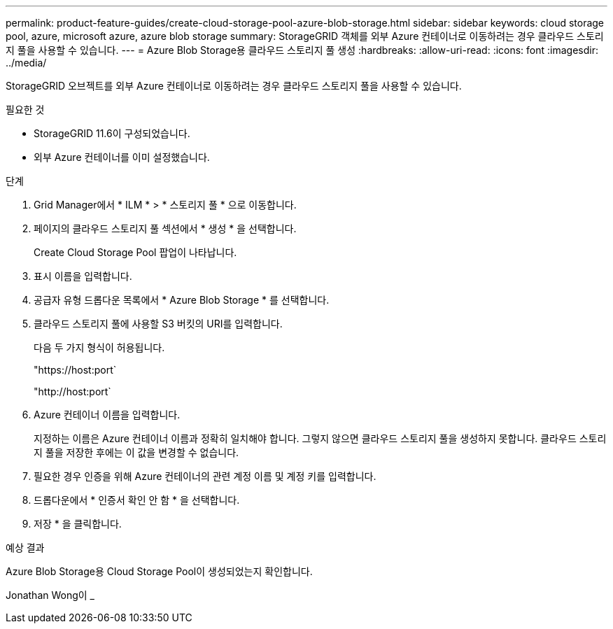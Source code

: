 ---
permalink: product-feature-guides/create-cloud-storage-pool-azure-blob-storage.html 
sidebar: sidebar 
keywords: cloud storage pool, azure, microsoft azure, azure blob storage 
summary: StorageGRID 객체를 외부 Azure 컨테이너로 이동하려는 경우 클라우드 스토리지 풀을 사용할 수 있습니다. 
---
= Azure Blob Storage용 클라우드 스토리지 풀 생성
:hardbreaks:
:allow-uri-read: 
:icons: font
:imagesdir: ../media/


[role="lead"]
StorageGRID 오브젝트를 외부 Azure 컨테이너로 이동하려는 경우 클라우드 스토리지 풀을 사용할 수 있습니다.

.필요한 것
* StorageGRID 11.6이 구성되었습니다.
* 외부 Azure 컨테이너를 이미 설정했습니다.


.단계
. Grid Manager에서 * ILM * > * 스토리지 풀 * 으로 이동합니다.
. 페이지의 클라우드 스토리지 풀 섹션에서 * 생성 * 을 선택합니다.
+
Create Cloud Storage Pool 팝업이 나타납니다.

. 표시 이름을 입력합니다.
. 공급자 유형 드롭다운 목록에서 * Azure Blob Storage * 를 선택합니다.
. 클라우드 스토리지 풀에 사용할 S3 버킷의 URI를 입력합니다.
+
다음 두 가지 형식이 허용됩니다.

+
"https://host:port`

+
"http://host:port`

. Azure 컨테이너 이름을 입력합니다.
+
지정하는 이름은 Azure 컨테이너 이름과 정확히 일치해야 합니다. 그렇지 않으면 클라우드 스토리지 풀을 생성하지 못합니다. 클라우드 스토리지 풀을 저장한 후에는 이 값을 변경할 수 없습니다.

. 필요한 경우 인증을 위해 Azure 컨테이너의 관련 계정 이름 및 계정 키를 입력합니다.
. 드롭다운에서 * 인증서 확인 안 함 * 을 선택합니다.
. 저장 * 을 클릭합니다.


.예상 결과
Azure Blob Storage용 Cloud Storage Pool이 생성되었는지 확인합니다.

Jonathan Wong이 _
